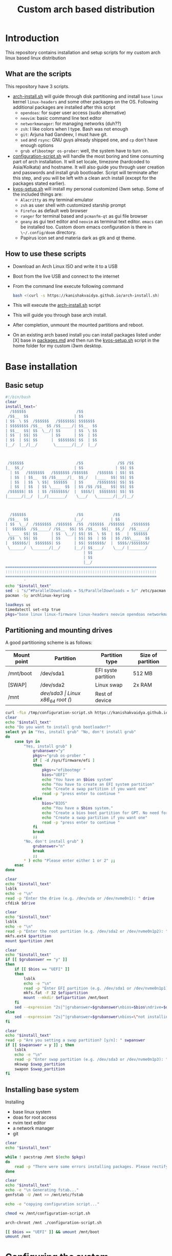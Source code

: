 #+title: Custom arch based distribution

* Introduction
This repository contains installation and setup scripts for my custom arch linux based linux distribution
** What are the scripts
This repository have 3 scripts.
- [[file:docs/static/scripts/arch-install.sh][arch-install.sh]] will guide through disk partitioning and install ~base~ ~linux~ kernel ~linux-headers~ and some other packages on the OS. Following additional packages are installed after this script
  + ~opendoas~: for super user access (sudo alternative)
  + ~neovim~: basic command line text editor
  + ~networkmanager~: for managing networks (duh??)
  + ~zsh~: I like colors when I type. Bash was not enough
  + ~git~: Arjuna had Gandeev, I must have git.
  + ~sed~ and ~rsync~: GNU guys already shipped one, and ~cp~ don't have enough options
  + ~grub efibootmgr os-prober~: well, the system have to turn on.
- [[file:docs/static/scripts/configuration-script.sh][configuration-script.sh]] will handle the most boring and time consuming part of arch installation. It will set locale, timezone (hardcoded to Asia/Kolkata) and hostname. It will also guide you through user creation and passwords and install grub bootloader.
  Script will terminate after this step, and you will be left with a clean arch install (except for the packages stated earlier).
- [[file:docs/static/scripts/kvos-setup.sh][kvos-setup.sh]] will install my personal customized i3wm setup. Some of the included things are:
  + ~Alacritty~ as my terminal emulator
  + ~zsh~ as user shell with customized starship prompt
  + ~Firefox~ as default web browser
  + ~ranger~ for terminal based and ~pcmanfm-qt~ as gui file browser
  + ~geany~ as gui text editor and ~neovim~ as terminal text editor. ~emacs~ can be installed too. Custom doom emacs configuration is there in ~\~/.config/doom~ directory.
  + Papirus icon set and materia dark as gtk and qt theme.
** How to use these scripts
- Download an Arch Linux ISO and write it to a USB
- Boot from the live USB and connect to the internet
- From the command line execute following command
  #+begin_src bash
bash <(curl -s https://kanishakvaidya.github.io/arch-install.sh)
  #+end_src
- This will execute the [[file:docs/static/scripts/arch-install.sh][arch-install.sh]] script
- This will guide you through base arch install.
- After completion, unmount the mounted partitions and reboot.
- On an existing arch based install you can install packages listed under [X] base in [[file:docs/static/scripts/packages.md][packages.md]] and then run the [[file:docs/static/scripts/kvos-setup.sh][kvos-setup.sh]] script in the home folder for my custom i3wm desktop.

* Base installation
** Basic setup
#+begin_src bash :tangle docs/static/scripts/arch-install.sh
#!/bin/bash
clear
install_text='
  /$$$$$$                      /$$
 /$$__  $$                    | $$
| $$  \ $$  /$$$$$$   /$$$$$$$| $$$$$$$
| $$$$$$$$ /$$__  $$ /$$_____/| $$__  $$
| $$__  $$| $$  \__/| $$      | $$  \ $$
| $$  | $$| $$      | $$      | $$  | $$
| $$  | $$| $$      |  $$$$$$$| $$  | $$
|__/  |__/|__/       \_______/|__/  |__/



 /$$$$$$                       /$$               /$$ /$$
|_  $$_/                      | $$              | $$| $$
  | $$   /$$$$$$$   /$$$$$$$ /$$$$$$    /$$$$$$ | $$| $$
  | $$  | $$__  $$ /$$_____/|_  $$_/   |____  $$| $$| $$
  | $$  | $$  \ $$|  $$$$$$   | $$      /$$$$$$$| $$| $$
  | $$  | $$  | $$ \____  $$  | $$ /$$ /$$__  $$| $$| $$
 /$$$$$$| $$  | $$ /$$$$$$$/  |  $$$$/|  $$$$$$$| $$| $$
|______/|__/  |__/|_______/    \___/   \_______/|__/|__/



  /$$$$$$                      /$$             /$$
 /$$__  $$                    |__/            | $$
| $$  \__/  /$$$$$$$  /$$$$$$  /$$  /$$$$$$  /$$$$$$   /$$$$$$$
|  $$$$$$  /$$_____/ /$$__  $$| $$ /$$__  $$|_  $$_/  /$$_____/
 \____  $$| $$      | $$  \__/| $$| $$  \ $$  | $$   |  $$$$$$
 /$$  \ $$| $$      | $$      | $$| $$  | $$  | $$ /$$\____  $$
|  $$$$$$/|  $$$$$$$| $$      | $$| $$$$$$$/  |  $$$$//$$$$$$$/
 \______/  \_______/|__/      |__/| $$____/    \___/ |_______/
                                  | $$
                                  | $$
                                  |__/
==================================================================
::::::::::::::::::::::::::::::::::::::::::::::::::::::::::::::::::
==================================================================
        ' 
echo "$install_text"
sed -i "s/^#ParallelDownloads = 5$/ParallelDownloads = 5/" /etc/pacman.conf
pacman -Sy archlinux-keyring

loadkeys us
timedatectl set-ntp true
pkgs="base linux linux-firmware linux-headers neovim opendoas networkmanager fzf "
#+end_src
** Partitioning and mounting drives
A good partitioning scheme is as follows:
| Mount point | Partition | Partition type        | Size of partition |
|-------------+-----------+-----------------------+-------------------|
| /mnt/boot   | /dev/sda1 | EFI syste partition   | 512 MB            |
| [SWAP]      | /dev/sda2 | Linux swap            | 2x RAM            |
| /mnt        | /dev/sda3 | Linux x86_64 root (/) | Rest of device    |

#+begin_src bash :tangle docs/static/scripts/arch-install.sh
curl -fLo /tmp/configuration-script.sh https://kanishakvaidya.github.io/arch-kvos/static/scripts/configuration-script.sh
clear
echo "$install_text"
echo "Do you want to install grub bootloader?"
select yn in "Yes, install grub" "No, don't install grub"
do
    case $yn in
        "Yes, install grub" )
            grubanswer="y"
            pkgs+="grub os-prober "
            if [ -d /sys/firmware/efi ]
            then
                pkgs+="efibootmgr "
                bios="UEFI"
                echo "You have an $bios system"
                echo "You have to create an EFI system partition"
                echo "Create a swap partition if you want one"
                read -p "press enter to continue "
            else
                bios="BIOS"
                echo "You have a $bios system."
                echo "Create a bios boot partition for GPT. No need for separate boot partition for MBR"
                echo "Create a swap partition if you want one"
                read -p "press enter to continue "
            fi
            break
            ;;
        "No, don't install grub" )
            grubanswer="n"
            break
            ;;
        ,* ) echo "Please enter either 1 or 2" ;;
    esac
done

clear
echo "$install_text"
lsblk
echo -e "\n"
read -p "Enter the drive (e.g. /dev/sda or /dev/nvme0n1): " drive
cfdisk $drive

clear
echo "$install_text"
lsblk
echo -e "\n"
read -p "Enter the root partition (e.g. /dev/sda2 or /dev/nvme0n1p2): " partition
mkfs.ext4 $partition
mount $partition /mnt

clear
echo "$install_text"
if [[ $grubanswer == "y" ]]
then
    if [[ $bios == "UEFI" ]]
    then
        lsblk
        echo -e "\n"
        read -p "Enter EFI partition (e.g. /dev/sda1 or /dev/nvme0n1p1): " efipartition
        mkfs.fat -F 32 $efipartition
        mount --mkdir $efipartition /mnt/boot
    fi
    sed --expression "2s|^|grubanswer=$grubanswer\nbios=$bios\ndrive=$drive\n|" /tmp/configuration-script.sh > /mnt/configuration-script.sh
else
    sed --expression "2s|^|grubanswer=$grubanswer\nbios=\"not installing\"\ndrive=$drive\n|" /tmp/configuration-script.sh > /mnt/configuration-script.sh
fi

clear
echo "$install_text"
read -p "Are you setting a swap partition? [y/n]: " swpanswer
if [[ $swpanswer = y ]] ; then
    lsblk
    echo -e "\n"
    read -p "Enter swap partition (e.g. /dev/sda3 or /dev/nvme0n1p3): " swap_partition
    mkswap $swap_partition
    swapon $swap_partition
fi
#+end_src

** Installing base system
Installing
 - base linux system
 - doas for root access
 - nvim text editor
 - a network manager
 - git
#+begin_src bash :tangle docs/static/scripts/arch-install.sh
clear
echo "$install_text"

while ! pacstrap /mnt $(echo $pkgs)
do
    read -p "There were some errors installing packages. Please rectify them [ENTER to continue] "
done

clear
echo "$install_text"
echo -e "\n Generating fstab..."
genfstab -U /mnt >> /mnt/etc/fstab

echo -e "copying configuration script..."

chmod +x /mnt/configuration-script.sh

arch-chroot /mnt ./configuration-script.sh

[[ $bios == "UEFI" ]] && umount /mnt/boot
umount /mnt
#+end_src
* Configuring the system
This should be run after chrooting into the arch system
** Time zone, Localization, Touchpad and Network configuration
#+begin_src bash :tangle docs/static/scripts/configuration-script.sh
#!/bin/bash
config_text='
  /$$$$$$                        /$$                                    /$$$$$$                       /$$$$$$  /$$          
 /$$__  $$                      | $$                                   /$$__  $$                     /$$__  $$|__/          
| $$  \__/ /$$   /$$  /$$$$$$$ /$$$$$$    /$$$$$$  /$$$$$$/$$$$       | $$  \__/  /$$$$$$  /$$$$$$$ | $$  \__/ /$$  /$$$$$$ 
|  $$$$$$ | $$  | $$ /$$_____/|_  $$_/   /$$__  $$| $$_  $$_  $$      | $$       /$$__  $$| $$__  $$| $$$$    | $$ /$$__  $$
 \____  $$| $$  | $$|  $$$$$$   | $$    | $$$$$$$$| $$ \ $$ \ $$      | $$      | $$  \ $$| $$  \ $$| $$_/    | $$| $$  \ $$
 /$$  \ $$| $$  | $$ \____  $$  | $$ /$$| $$_____/| $$ | $$ | $$      | $$    $$| $$  | $$| $$  | $$| $$      | $$| $$  | $$
|  $$$$$$/|  $$$$$$$ /$$$$$$$/  |  $$$$/|  $$$$$$$| $$ | $$ | $$      |  $$$$$$/|  $$$$$$/| $$  | $$| $$      | $$|  $$$$$$$
 \______/  \____  $$|_______/    \___/   \_______/|__/ |__/ |__/       \______/  \______/ |__/  |__/|__/      |__/ \____  $$
           /$$  | $$                                                                                               /$$  \ $$
          |  $$$$$$/                                                                                              |  $$$$$$/
           \______/                                                                                                \______/
=============================================================================================================================
:::::::::::::::::::::::::::::::::::::::::::::::::::::::::::::::::::::::::::::::::::::::::::::::::::::::::::::::::::::::::::::
=============================================================================================================================
                                                                                                                   '
clear
echo "$config_text"
reg=$(ls /usr/share/zoneinfo | fzf)

if [ -f /usr/share/zoneinfo/$reg ]
then
    ln -sf /usr/share/zoneinfo/$reg /etc/localtime
else
    city=$(ls /usr/share/zoneinfo/$reg | fzf)
    ln -sf /usr/share/zoneinfo/$reg/$city /etc/localtime
fi
hwclock --systohc
echo "en_US.UTF-8 UTF-8" >> /etc/locale.gen
locale-gen
echo "LANG=en_US.UTF-8" > /etc/locale.conf
echo "KEYMAP=us" > /etc/vconsole.conf
read -p "Hostname: " hostname
echo $hostname > /etc/hostname
echo "127.0.0.1       localhost" >> /etc/hosts
echo "::1             localhost" >> /etc/hosts
echo "127.0.1.1       $hostname.localdomain $hostname" >> /etc/hosts

mkdir -p /etc/X11/xorg.conf.d/
echo 'Section "InputClass"' > /etc/X11/xorg.conf.d/30-touchpad.conf
echo '    Identifier "touchpad"' >> /etc/X11/xorg.conf.d/30-touchpad.conf
echo '    Driver "libinput"' >> /etc/X11/xorg.conf.d/30-touchpad.conf
echo '    MatchIsTouchpad "on"' >> /etc/X11/xorg.conf.d/30-touchpad.conf
echo '    	Option "Tapping" "on"' >> /etc/X11/xorg.conf.d/30-touchpad.conf
echo '	Option "ScrollMethod" "twofinger"' >> /etc/X11/xorg.conf.d/30-touchpad.conf
echo '	Option "NaturalScrolling" "true"' >> /etc/X11/xorg.conf.d/30-touchpad.conf
echo 'EndSection' >> /etc/X11/xorg.conf.d/30-touchpad.conf

#+end_src
** Users and passwords
#+begin_src bash :tangle docs/static/scripts/configuration-script.sh
clear
echo "$config_text"
echo -e "Setting Root Password \n"
passwd

echo -e "\n Setting up a user...\n"
read -p "Enter a username: " username
useradd -m -G audio,video,storage,optical,wheel $username
passwd $username
echo "permit persist $username as root" > /etc/doas.conf
echo "setting a link to doas"
ln -sf /bin/doas /bin/sudo
#+end_src

** Grub configuration and startup daemons
#+begin_src bash :tangle docs/static/scripts/configuration-script.sh
sed -i "s/^#ParallelDownloads = 5$/ParallelDownloads = 5/" /etc/pacman.conf

if [[ $grubanswer == "y" ]] ; then
    echo "Setting up GRUB"
    case $bios in
        UEFI ) grub-install --target=x86_64-efi --efi-directory=/boot --bootloader-id=myArch ;;
        BIOS ) grub-install --target=i386-pc $drive ;;
    esac
    grub-mkconfig -o /boot/grub/grub.cfg
fi


systemctl enable NetworkManager.service
exit
#+end_src
* dotfiles setup
** List of packages
For KVOS installation, following packages will be installed:
#+begin_src markdown :tangle docs/static/scripts/packages.md
%%%%%%%%%%%%%%%%%%%%%%%%%%%%%%%%%%%%%%%%%%%%%%%%%%%%%
% Put an X in between [ ] to download said packages %
% You can also remove packages or add by appending  %
%    package names to a line in a [X] section       %
%         Then save the file and exit               %
%%%%%%%%%%%%%%%%%%%%%%%%%%%%%%%%%%%%%%%%%%%%%%%%%%%%%

- [X] Base
alacritty arandr autoconf automake base bat bison blueman conky dunst efibootmgr exa fakeroot feh firefox flameshot flex fzf gcc geany git gvfs gvfs-mtp htop i3-wm i3blocks i3lock jack2 kvantum kvos-wallpapers libtool lxappearance-gtk3 lxqt-archiver lxqt-policykit lxsession-gtk3 m4 make man-db materia-gtk-theme neovim networkmanager network-manager-applet nodejs ntfs-3g otf-font-awesome patch pavucontrol-qt pcmanfm-qt picom pkgconf pulseaudio pulseaudio-alsa pulseaudio-bluetooth qt5ct ranger ripgrep rofi rsync sed smplayer smplayer-skins smplayer-themes sshfs starship ttf-dejavu ttf-hack ttf-indic-otf ttf-nerd-fonts-symbols udiskie unzip vte3 which xcolor xdg-user-dirs yarn zathura zathura-pdf-mupdf zip zsh zsh-autosuggestions zsh-completions zsh-syntax-highlighting

- [ ] Utilities
imagemagick rclone vlc v4l2loopback-dkms v4l2loopback-utils w3m xournalpp youtube-dl xf86-input-wacom

- [X] Xorg
xorg xorg-xinit

- [ ] amd-drivers
amd-ucode mesa xf86-video-amdgpu

- [ ] intel-drivers
intel-ucode mesa xf86-video-intel

- [ ] nvidia drivers
nvidia nvidia-prime nvidia-utils nvtop

- [ ] Office suit (remove unwanted packages)
libreoffice-fresh

- [ ] Development
emacs pyright python-pip

- [ ] TeX/LaTeX
texlive-most
#+end_src

** Installer
This is the KVOS installation script
#+begin_src bash :tangle docs/static/scripts/kvos-setup.sh
#!/bin/bash
dotfile_text='
 /$$   /$$ /$$    /$$  /$$$$$$   /$$$$$$        /$$$$$$                       /$$               /$$ /$$                    
| $$  /$$/| $$   | $$ /$$__  $$ /$$__  $$      |_  $$_/                      | $$              | $$| $$                    
| $$ /$$/ | $$   | $$| $$  \ $$| $$  \__/        | $$   /$$$$$$$   /$$$$$$$ /$$$$$$    /$$$$$$ | $$| $$  /$$$$$$   /$$$$$$ 
| $$$$$/  |  $$ / $$/| $$  | $$|  $$$$$$         | $$  | $$__  $$ /$$_____/|_  $$_/   |____  $$| $$| $$ /$$__  $$ /$$__  $$
| $$  $$   \  $$ $$/ | $$  | $$ \____  $$        | $$  | $$  \ $$|  $$$$$$   | $$      /$$$$$$$| $$| $$| $$$$$$$$| $$  \__/
| $$\  $$   \  $$$/  | $$  | $$ /$$  \ $$        | $$  | $$  | $$ \____  $$  | $$ /$$ /$$__  $$| $$| $$| $$_____/| $$      
| $$ \  $$   \  $/   |  $$$$$$/|  $$$$$$/       /$$$$$$| $$  | $$ /$$$$$$$/  |  $$$$/|  $$$$$$$| $$| $$|  $$$$$$$| $$      
|__/  \__/    \_/     \______/  \______/       |______/|__/  |__/|_______/    \___/   \_______/|__/|__/ \_______/|__/      
=============================================================================================================================
:::::::::::::::::::::::::::::::::::::::::::::::::::::::::::::::::::::::::::::::::::::::::::::::::::::::::::::::::::::::::::::
=============================================================================================================================
'
clear
echo "$dotfile_text"

echo "Please grant root priveliges to $USER"
grep kv-arch-repo /etc/pacman.conf > /dev/null || echo "
[kv-arch-repo]
SigLevel = Optional TrustAll
Server = https://kanishakvaidya.github.io/\$repo/\$arch" | sudo tee -a /etc/pacman.conf

curl -fLo /tmp/packages.md https://kanishakvaidya.github.io/arch-kvos/static/scripts/packages.md
while ! ( nvim /tmp/packages.md || vim /tmp/packages.md || micro /tmp/packages.md || nano /tmp/packages.md || vi /tmp/packages.md || $EDITOR /tmp/packages.md || $VISUAL /tmp/packages.md )
do
    echo "No text editor found. Installing nano now. Suffer. Atleast set an EDITOR from now"
    sleep 2
done

sudo sed -i "s/^#ParallelDownloads = 5$/ParallelDownloads = 5/" /etc/pacman.conf

while ! sudo pacman -Syu --needed --noconfirm $(awk '/\- \[X\]/ {getline ; print}' /tmp/packages.md | tr "\n" " " )
do
    read -p "Some errors occured while installing packages. Rectify them and press ENTER to continue."
    sleep 2
done

echo 'export ZDOTDIR="$HOME"/.config/zsh' | sudo tee /etc/zsh/zshenv
chsh -s /usr/bin/zsh

#+end_src
** Bringing dotfiles from github
Managing dotfiles using a git bare repository is referenced from [[https://www.anand-iyer.com/blog/2018/a-simpler-way-to-manage-your-dotfiles.html][this Anand Iyer's blog]]
#+begin_src bash :tangle docs/static/scripts/kvos-setup.sh
#!/bin/bash
[[ -d $HOME/Desktop ]] && mv $HOME/Desktop $HOME/desktop || mkdir -p $HOME/desktop
[[ -d $HOME/Downloads ]] && mv $HOME/Downloads $HOME/dwn || mkdir -p $HOME/dwn
[[ -d $HOME/Templates ]] && mv $HOME/Templates $HOME/templates || mkdir -p $HOME/templates
[[ -d $HOME/Public ]] && mv $HOME/Public $HOME/shared || mkdir -p $HOME/shared
[[ -d $HOME/Documents ]] && mv $HOME/Documents $HOME/doc || mkdir -p $HOME/doc
[[ -d $HOME/Music ]] && mv $HOME/Music $HOME/music || mkdir -p $HOME/music
[[ -d $HOME/Pictures ]] && mv $HOME/Pictures $HOME/pic || mkdir -p $HOME/pic
[[ -d $HOME/Videos ]] && mv $HOME/Videos $HOME/vid || mkdir -p $HOME/vid
mkdir -p $HOME/.local/state/zsh $HOME/.local/share $HOME/.local/bin $HOME/.local/share/icons/ $HOME/.config $HOME/.local/share/AppImages $HOME/.local/share/fonts

git clone --depth=1 --separate-git-dir=$HOME/.config/my_dotfiles https://github.com/KanishakVaidya/dotfiles.git /tmp/tmpdotfiles
rsync --recursive --verbose --exclude '.git' /tmp/tmpdotfiles/ $HOME/

clear ; echo "$dotfile_text"

xdg-user-dirs-update
fc-cache -fv

# git clone --depth=1 https://github.com/KanishakVaidya/wallpapers.git $HOME/pic/.wall
#+end_src
** Setting variables and links
#+begin_src bash :tangle docs/static/scripts/kvos-setup.sh
echo "setting a link to xresources"
ln -sf $HOME/.config/Xresources/codedark $HOME/.Xresources
#+end_src
** Installing icons
Installing [[https://github.com/PapirusDevelopmentTeam/papirus-icon-theme.git][papirus icons]] and materia dark theme
#+begin_src bash :tangle docs/static/scripts/kvos-setup.sh
git clone --depth=1 https://github.com/PapirusDevelopmentTeam/papirus-icon-theme.git /tmp/papirus-icons
cp -r /tmp/papirus-icons/Papirus* $HOME/.local/share/icons/
#+end_src
** Setting up neovim and paru AUR helper
#+begin_src bash :tangle docs/static/scripts/kvos-setup.sh
sh -c 'curl -fLo "${XDG_DATA_HOME:-$HOME/.local/share}"/nvim/site/autoload/plug.vim --create-dirs \
       https://raw.githubusercontent.com/junegunn/vim-plug/master/plug.vim'
nvim -c PlugInstall -c qa
clear

git clone https://aur.archlinux.org/paru-bin.git /tmp/paru-bin
(cd /tmp/paru-bin ; makepkg -si)

echo '
 /$$   /$$                       /$$                     /$$        /$$$$$$                
| $$  | $$                      | $$                    | $$       /$$__  $$               
| $$  | $$  /$$$$$$   /$$$$$$$ /$$$$$$    /$$$$$$       | $$      | $$  \ $$               
| $$$$$$$$ |____  $$ /$$_____/|_  $$_/   |____  $$      | $$      | $$$$$$$$               
| $$__  $$  /$$$$$$$|  $$$$$$   | $$      /$$$$$$$      | $$      | $$__  $$               
| $$  | $$ /$$__  $$ \____  $$  | $$ /$$ /$$__  $$      | $$      | $$  | $$               
| $$  | $$|  $$$$$$$ /$$$$$$$/  |  $$$$/|  $$$$$$$      | $$$$$$$$| $$  | $$               
|__/  |__/ \_______/|_______/    \___/   \_______/      |________/|__/  |__/               
                                                                                           
                                                                                           
                                                                                           
 /$$    /$$ /$$             /$$                     /$$    /$$           /$$$$$$     /$$   
| $$   | $$|__/            | $$                    | $$   /$$/          /$$$_  $$  /$$$$$$ 
| $$   | $$ /$$  /$$$$$$$ /$$$$$$    /$$$$$$       | $$  /$$//$$    /$$| $$$$\ $$ /$$__  $$
|  $$ / $$/| $$ /$$_____/|_  $$_/   |____  $$      |__/ /$$/|  $$  /$$/| $$ $$ $$| $$  \__/
 \  $$ $$/ | $$|  $$$$$$   | $$      /$$$$$$$       /$$|  $$ \  $$/$$/ | $$\ $$$$|  $$$$$$ 
  \  $$$/  | $$ \____  $$  | $$ /$$ /$$__  $$      | $$ \  $$ \  $$$/  | $$ \ $$$ \____  $$
   \  $/   | $$ /$$$$$$$/  |  $$$$/|  $$$$$$$      | $$  \  $$ \  $/   |  $$$$$$/ /$$  \ $$
    \_/    |__/|_______/    \___/   \_______/      |__/   \__/  \_/     \______/ |  $$$$$$/
                                                                                  \_  $$_/ 
                                                                                    \__/   
                                                                                          '
exit
#+end_src

* After KVOS installation
** Changing keyboard and display brightness
- [[https://superuser.com/a/1393488][Writing to file /sys/class/backlight/<vendor>/brightness]]
- [[https://unix.stackexchange.com/a/593121][How to set permissions in /sys/ permanent?]]
Only root can change the brightness by editing files in ~/sys/class/backlight~. To allow users in the video group to change the brightness, a udev rule such as the following can be used (replace the <vendor> with your vendor id. E.g. amdgpu_bl0 acpi_video0, intel_backlight. Find it using ~ls /sys/class/backlight~)

** Wacom
*** Install the driver
#+begin_src shell
pacman -S xf86-input-wacom
#+end_src
This provides xsetwacom command.
*** Mapping the tablet to a display
First list the wacom devices using the comand
#+begin_src shell
xsetwacom list devices
#+end_src
A sample output is
#+begin_src
# Wacom One by Wacom S Pen stylus 	id: 15	type: STYLUS
# Wacom One by Wacom S Pen eraser 	id: 23	type: ERASER
#+end_src
To map wacom tablet with ID 15 to display named HDMI-1, use following command
#+begin_src shell
xsetwacom --set "15" MapToOutput HDMI-1
#+end_src
